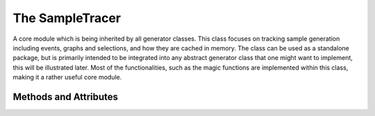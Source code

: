 .. _sample-tracer:

The SampleTracer
****************

A core module which is being inherited by all generator classes. 
This class focuses on tracking sample generation including events, graphs and selections, and how they are cached in memory. 
The class can be used as a standalone package, but is primarily intended to be integrated into any abstract generator class that one might want to implement, this will be illustrated later.
Most of the functionalities, such as the magic functions are implemented within this class, making it a rather useful core module. 

Methods and Attributes
______________________

.. py:class:: SampleTracer

    .. py:method:: __getstate__ -> tracer_t

        Export this tracer including all samples (selections, graphs, events) and state (settings).

    .. py:method:: __setstate__(tracer_t inpt)

        Import tracer parameters including all samples (selections, graphs, events) and state (settings).

    .. py:method:: __getitem__(key: Union[list, str]) -> bool or list

        Scan indexed content and return a list of matches or a boolean if nothing has been found.

    .. py:method:: __contains__(str val) -> bool

        Check if query is in sample tracer.

    .. py:method:: __len__ -> int

        Return length of the entire sample.

    .. py:method:: __add__(SampleTracer other) -> SampleTracer

        Add two SampleTracers to create an independent SampleTracer. 
        Content of both samples is compared and summed as a set. 

    .. py:method:: __radd__(other) -> SampleTracer

    .. py:method:: __iadd__(SampleTracer other) -> SampleTracer

        Add the incoming tracer to this tracer, i.e. append content.

    .. py:method:: __iter__

        Iteratate over the Sample Tracer with given parameters, e.g. cache type etc.

    .. py:method:: __next__ -> Event

        The return of the iterator is an Event (Not to be confused with EventTemplate). 
        This **Event** is a batched version of **SelectionTemplate**/**GraphTemplate**/**EventTemplate** and **MetaData**


    .. py:method:: preiteration -> bool
        
        A place holder for adding last minute behaviour changes to the iteration process.
        This can include loading specific caches or changing general behaviour, i.e. pre-fetching etc.

    .. py:method:: DumpTracer(retag: Union[str, None]) -> None

        Preserve the index map of the samples within the tracer.
        The output of this is a set of HDF5 files, which are written in the form of their Logical File Names or original sample name.

        :param str, None retag: Allows for tagging specific samples of the tracer to be tagged.


    .. py:method:: RestoreTracer(dict tracers = {}, sample_name: Union[None, str]) -> None

         Restore the index map of the samples within the tracer.

         :param dict tracers: Restore these HDF5 file directories
         :param None, str sample_name: Restore only tracer samples with a particular sample name tag.

    .. py:method:: DumpEvents -> None
        
        Preserve the **EventTemplates** in HDF5 files.

    .. py:method:: DumpGraphs -> None

        Preserve the **GraphTemplates** in HDF5 files.

    .. py:method:: DumpSelections -> None

        Preserve the **SelectionTemplates** in HDF5 files.

    .. py:method:: RestoreEvents(list these_hashes = []) -> None

        Restore **EventTemplates** matching a particular set of hashes.
        :params list these_hashes: A list of hashes consistent with events indexed by the tracer.

    .. py:method:: RestoreGraphs(list these_hashes = []) -> None

        Restore **GraphTemplates** matching a particular set of hashes.
        :params list these_hashes: A list of hashes consistent with events indexed by the tracer.

    .. py:method:: RestoreSelections(list these_hashes = []) -> None

        Restore **SelectionTemplates** matching a particular set of hashes.
        :params list these_hashes: A list of hashes consistent with events indexed by the tracer.

    .. py:method:: FlushEvents(list these_hashes = []) -> None

        Delete **EventTemplates** matching a particular set of hashes from RAM
        :params list these_hashes: A list of hashes consistent with events indexed by the tracer.

    .. py:method:: FlushGraphs(list these_hashes = []) -> None

        Delete **GraphsTemplates** matching a particular set of hashes from RAM.
        :params list these_hashes: A list of hashes consistent with events indexed by the tracer.

    .. py:method:: FlushSelections(list these_hashes = []) -> None

        Delete **SelectionTemplates** matching a particular set of hashes from RAM.
        :params list these_hashes: A list of hashes consistent with events indexed by the tracer.

    .. py:method:: _makebar(inpt: Union[int], CustTitle: Union[None, str] = None) -> (None, tqdm)

        Creates a *tqdm* progress bar.
        :params int inpt: Length of the sample, i.e. the range of the bar.
        :params None, str CustTitle: Override the default progress prefix title (see **Caller**).

    .. py:method:: trace_code(obj) -> code_t

        Preserve an object which is independent of the current file implementation (see **Code**).
        :params obj: Any Python object

    .. py:method:: rebuild_code(val: Union[list, str, None]) -> list[Code]

        Rebuild a set of **Code** objects which mimic the originally traced code.
        :params list, str, None val: Rebuild these strings from the traced code of the SampleTracer.

    .. py:method:: ImportSettings(settings_t inpt) -> None

        Apply settings from the input to the current SampleTracer.
        :params settings_t inpt: A dictionary like object with specific keys. See the **Data Type and Dictionary Section**.

    .. py:method:: ExportSettings -> settings_t

        Export the current settings of the SampleTracer.

    .. py:method:: clone -> SampleTracer

        Returns a copy of the current object SampleTracer object.
        This will **NOT** clone the content of the source tracer.

    .. py:method:: is_self(inpt, obj = SampleTracer) -> bool

        Checks whether the input has a type consistent with the object type (also inherited objects are permitted).
        :params inpt: Any Python object
        :params obj: The target object type to check against, e.g. SampleTracer type.

    .. py:method:: makehashes() -> dict
        
        Returns a dictionary of current hashes not found in RAM.

    .. py:method:: makelist() -> list[Event]

        Returns a list of **Event** objects regardless if Templates are not loaded in memory.


    .. py:method:: AddEvent(event_inpt, meta_inpt = None) -> None

    .. py:method:: AddGraph(graph_inpt, meta_inpt = None) -> None

    .. py:method:: AddSelections(selection_inpt, meta_inpt = None) -> None

    .. py:method:: SetAttribute(fx, str name) -> bool


    .. py:attribute:: Tree -> str

        Returns current ROOT Tree being used.

    .. py:attribute:: ShowTrees -> list[str]

        Returns a list of ROOT Trees found within the index.

    .. py:attribute:: Event -> EventTemplate or Code

        Specifies the an **EventTemplate** inherited event implementation to use for building Event objects from ROOT Files.
 
    .. py:attribute:: ShowEvents -> list[str]

         Returns a list of **EventTemplate** implementations found within the index.

    .. py:attribute:: GetEvent -> bool

        Forcefully get or ignore **EventTemplate** types from the **Event** object.
        This is useful to avoid redundant sample fetching from RAM.

    .. py:attribute:: EventCache -> bool

        Specifies whether to generate a cache after constructing **Event** objects. 
        If this is enabled without specifying a **ProjectName**, a folder called **UNTITLED** is generated.


    .. py:attribute:: EventName -> str

    .. py:attribute:: Graph -> GraphTemplate or Code

        Specifies the event graph implementation to use for constructing graphs.

    
    .. py:attribute:: ShowGraphs -> list[str]

    .. py:attribute:: GetGraph -> bool

    .. py:attribute:: DataCache -> bool

        Specifies whether to generate a cache after constructing graph objects. 
        If this is enabled without having an event cache, the **Event** attribute needs to be set. 

    .. py:attribute:: GraphName -> str

    .. py:attribute:: Selections -> dict[str, SelectionTemplate or Code]

    .. py:attribute:: ShowSelections -> list[str]

    .. py:attribute:: GetSelection -> bool

    .. py:attribute:: SelectionName -> str

    .. py:attribute:: Optimizer -> str

        Expects a string of the specific optimizer to use.
        Current choices are; **SGD** - Stochastic Gradient Descent and **ADAM**.

    .. py:attribute:: Scheduler -> str

        Expects a string of the specific scheduler to use. 
        Current choices are
        - **ExponentialLR** 
        - **CyclicLR**

    .. py:attribute:: Model -> ModelWrapper or Code

        The target model to be trained. 

    .. py:attribute:: OptimizerParams -> dict

        A dictionary containing the specific input parameters for the chosen **Optimizer**.

    .. py:attribute:: SchedulerParams -> dict

        A dictionary containing the specific input parameters for the chosen **Scheduler**.

    .. py:attribute:: ModelParams -> dict

    .. py:attribute:: kFold -> list[int]

        Explicitly use these kFolds during training. 
        This can be quite useful when doing parallel traning, since each kFold is trained completely independently. 
        The variable can be set to a single integer or list of integers


    .. py:attribute:: Epoch -> int

    .. py:attribute:: kFolds -> int

        Number of folds to use for training


    .. py:attribute:: Epochs -> int

    .. py:attribute:: BatchSize -> int
    
        How many Graphs to group into a single big graph (also known as batch training).

    .. py:attribute:: GetAll -> bool

    .. py:attribute:: nHashes -> int

    .. py:attribute:: ShowLength -> dict

    .. py:attribute:: EventStart -> int or None

        The event to start from given a set of ROOT samples. 
        Useful for debugging specific events.



    .. py:attribute:: EventStop -> int or None

        The number of events to generate. 

    .. py:attribute:: EnablePyAMI -> bool

    .. py:attribute:: Files -> dict

    .. py:attribute:: SampleMap -> dict


    .. py:attribute:: ProjectName -> str

        Specifies the output folder of the analysis. 
        If the folder is non-existent, a folder will be created.

    .. py:attribute:: OutputDirectory -> str

        Specifies the output directory of the analysis. 
        This is useful if the output needs to be placed outside of the working directory.


    .. py:attribute:: WorkingPath -> str

        Returns the current working path of the Analysis.
        Constructed as; **OutputDirectory/ProjectName**

    .. py:attribute:: RunName -> str

        The name given to the particular training session of the Graph Neural Network.

    .. py:attribute:: Caller -> str

        A string controlling the verbose information prefix.

    .. py:attribute:: Verbose -> int

        An integer which increases the verbosity of the framework, with 3 being the highest and 0 the lowest.

    .. py:attribute:: DebugMode -> bool

        Expects a boolean, if this is set to **True**, a complete print out of the training is displayed. 

    .. py:attribute:: Chunks -> int

        An integer which regulates the number of entries to process for each given core. 
        This is particularly relevant when constructing events, as to avoid memory issues. 
        As an example, if Threads is set to 2 and **chnk** is set to 10, then 10 events will be processed per core. 
    .. py:attribute:: Threads -> int

        The number of CPU threads to use for running the framework.
        If the number of threads is set to 1, then the framework will not print a progress bar.

    .. py:attribute:: Device -> str

        The device used to run ``PyTorch`` training on.
        Options are ``cuda`` or ``cpu``.

    .. py:attribute:: TrainingName -> str

        Name of the training sample to be used. 

    .. py:attribute:: SortByNodes -> bool

        Sort the input graph sample by nodes.
        This is useful when the model is node agnostic, but requires recomputation of internal variables based on variable graph node sizes.
        For instance, when computing the combinatorial of a graph, it is faster to compute the combinations for n-nodes and batch n-sized graphs into a single sample set.

    .. py:attribute:: ContinueTraining -> bool

        Whether to continue the training from the last known checkpoint (after each epoch).

    .. py:attribute:: KinematicMap -> dict

        place holder

    .. py:attribute:: EnableReconstruction -> bool

        place holder

    .. py:attribute:: PlotLearningMetrics -> bool

        Whether to output various metric plots whilst training.
        This can be enabled before training or re-run after training from the training cache.
